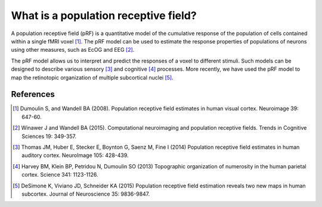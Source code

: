 What is a population receptive field?
======================================

A population receptive field (pRF) is a quantitative model of the cumulative response 
of the population of cells contained within a single fMRI voxel [1]_.  The pRF model can 
be used to estimate the response properties of populations of neurons using other measures, such
as EcOG and EEG [2]_.

The pRF model allows us to interpret and predict the responses of a voxel to different stimuli. 
Such models can be designed to describe various sensory [3]_ and cognitive [4]_ processes.  More 
recently, we have used the pRF model to map the retinotopic organization of multiple subcortical 
nuclei [5]_.

.. image:: ../images/prf_lgn.png
    :width: 500px
    :align: center
    :height: 300px
    :alt: alternate text

References
-----------

.. [1] Dumoulin S, and Wandell BA (2008). Population receptive field estimates
        in human visual cortex. Neuroimage 39: 647-60. 
    
.. [2] Winawer J and Wandell BA (2015). Computational neuroimaging and population receptive
        fields.  Trends in Cognitive Sciences 19: 349-357.
    
.. [3] Thomas JM, Huber E, Stecker E, Boynton G, Saenz M, Fine I (2014) Population receptive 
        field estimates in human auditory cortex. NeuroImage 105: 428-439.
        
.. [4] Harvey BM, Klein BP, Petridou N, Dumoulin SO (2013) Topographic organization of numerosity 
        in the human parietal cortex. Science 341: 1123-1126.
        
.. [5] DeSimone K, Viviano JD, Schneider KA (2015) Population receptive field estimation reveals two 
        new maps in human subcortex. Journal of Neuroscience 35: 9836-9847.